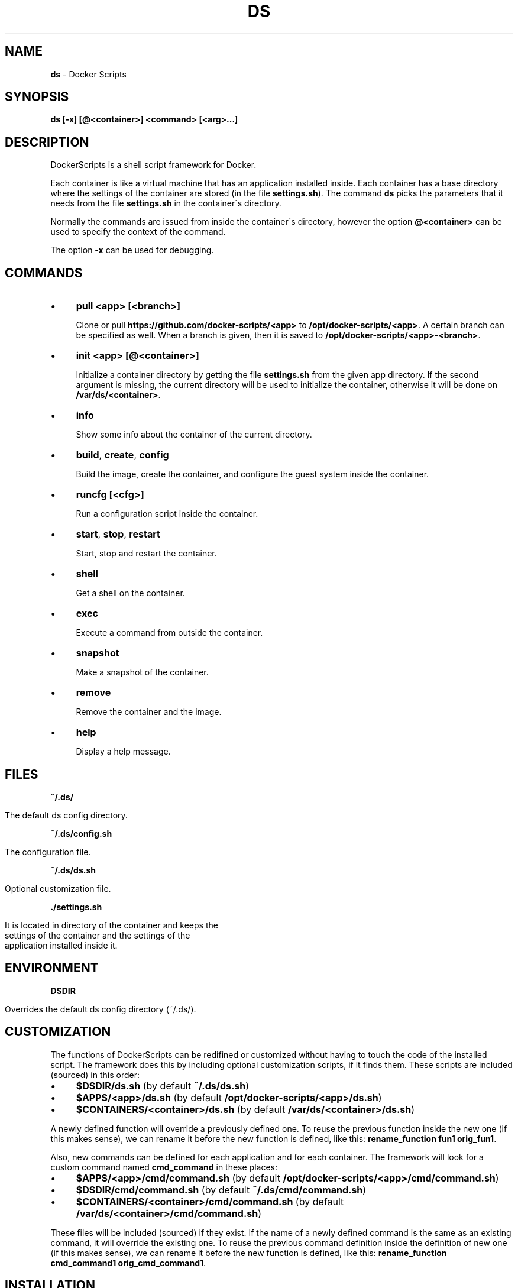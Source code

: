 .\" generated with Ronn/v0.7.3
.\" http://github.com/rtomayko/ronn/tree/0.7.3
.
.TH "DS" "1" "August 2017" "dashohoxha" "DockerScripts"
.
.SH "NAME"
\fBds\fR \- Docker Scripts
.
.SH "SYNOPSIS"
\fBds [\-x] [@<container>] <command> [<arg>\.\.\.]\fR
.
.SH "DESCRIPTION"
DockerScripts is a shell script framework for Docker\.
.
.P
Each container is like a virtual machine that has an application installed inside\. Each container has a base directory where the settings of the container are stored (in the file \fBsettings\.sh\fR)\. The command \fBds\fR picks the parameters that it needs from the file \fBsettings\.sh\fR in the container\'s directory\.
.
.P
Normally the commands are issued from inside the container\'s directory, however the option \fB@<container>\fR can be used to specify the context of the command\.
.
.P
The option \fB\-x\fR can be used for debugging\.
.
.SH "COMMANDS"
.
.IP "\(bu" 4
\fBpull <app> [<branch>]\fR
.
.IP
Clone or pull \fBhttps://github\.com/docker\-scripts/<app>\fR to \fB/opt/docker\-scripts/<app>\fR\. A certain branch can be specified as well\. When a branch is given, then it is saved to \fB/opt/docker\-scripts/<app>\-<branch>\fR\.
.
.IP "\(bu" 4
\fBinit <app> [@<container>]\fR
.
.IP
Initialize a container directory by getting the file \fBsettings\.sh\fR from the given app directory\. If the second argument is missing, the current directory will be used to initialize the container, otherwise it will be done on \fB/var/ds/<container>\fR\.
.
.IP "\(bu" 4
\fBinfo\fR
.
.IP
Show some info about the container of the current directory\.
.
.IP "\(bu" 4
\fBbuild\fR, \fBcreate\fR, \fBconfig\fR
.
.IP
Build the image, create the container, and configure the guest system inside the container\.
.
.IP "\(bu" 4
\fBruncfg [<cfg>]\fR
.
.IP
Run a configuration script inside the container\.
.
.IP "\(bu" 4
\fBstart\fR, \fBstop\fR, \fBrestart\fR
.
.IP
Start, stop and restart the container\.
.
.IP "\(bu" 4
\fBshell\fR
.
.IP
Get a shell on the container\.
.
.IP "\(bu" 4
\fBexec\fR
.
.IP
Execute a command from outside the container\.
.
.IP "\(bu" 4
\fBsnapshot\fR
.
.IP
Make a snapshot of the container\.
.
.IP "\(bu" 4
\fBremove\fR
.
.IP
Remove the container and the image\.
.
.IP "\(bu" 4
\fBhelp\fR
.
.IP
Display a help message\.
.
.IP "" 0
.
.SH "FILES"
\fB~/\.ds/\fR
.
.IP "" 4
.
.nf

      The default ds config directory\.
.
.fi
.
.IP "" 0
.
.P
\fB~/\.ds/config\.sh\fR
.
.IP "" 4
.
.nf

      The configuration file\.
.
.fi
.
.IP "" 0
.
.P
\fB~/\.ds/ds\.sh\fR
.
.IP "" 4
.
.nf

      Optional customization file\.
.
.fi
.
.IP "" 0
.
.P
\fB\./settings\.sh\fR
.
.IP "" 4
.
.nf

      It is located in directory of the container and keeps the
      settings of the container and the settings of the
      application installed inside it\.
.
.fi
.
.IP "" 0
.
.SH "ENVIRONMENT"
\fBDSDIR\fR
.
.IP "" 4
.
.nf

      Overrides the default ds config directory (~/\.ds/)\.
.
.fi
.
.IP "" 0
.
.SH "CUSTOMIZATION"
The functions of DockerScripts can be redifined or customized without having to touch the code of the installed script\. The framework does this by including optional customization scripts, if it finds them\. These scripts are included (sourced) in this order:
.
.IP "\(bu" 4
\fB$DSDIR/ds\.sh\fR (by default \fB~/\.ds/ds\.sh\fR)
.
.IP "\(bu" 4
\fB$APPS/<app>/ds\.sh\fR (by default \fB/opt/docker\-scripts/<app>/ds\.sh\fR)
.
.IP "\(bu" 4
\fB$CONTAINERS/<container>/ds\.sh\fR (by default \fB/var/ds/<container>/ds\.sh\fR)
.
.IP "" 0
.
.P
A newly defined function will override a previously defined one\. To reuse the previous function inside the new one (if this makes sense), we can rename it before the new function is defined, like this: \fBrename_function fun1 orig_fun1\fR\.
.
.P
Also, new commands can be defined for each application and for each container\. The framework will look for a custom command named \fBcmd_command\fR in these places:
.
.IP "\(bu" 4
\fB$APPS/<app>/cmd/command\.sh\fR (by default \fB/opt/docker\-scripts/<app>/cmd/command\.sh\fR)
.
.IP "\(bu" 4
\fB$DSDIR/cmd/command\.sh\fR (by default \fB~/\.ds/cmd/command\.sh\fR)
.
.IP "\(bu" 4
\fB$CONTAINERS/<container>/cmd/command\.sh\fR (by default \fB/var/ds/<container>/cmd/command\.sh\fR)
.
.IP "" 0
.
.P
These files will be included (sourced) if they exist\. If the name of a newly defined command is the same as an existing command, it will override the existing one\. To reuse the previous command definition inside the definition of new one (if this makes sense), we can rename it before the new function is defined, like this: \fBrename_function cmd_command1 orig_cmd_command1\fR\.
.
.SH "INSTALLATION"
.
.nf

git clone https://github\.com/docker\-scripts/ds /opt/docker\-scripts/ds
cd /opt/docker\-scripts/ds/
make install
ds
ds \-h
.
.fi
.
.SH "EXAMPLES"
.
.SS "Installing Web Server Proxy"
.
.nf

ds pull wsproxy
ds init wsproxy @wsproxy
source ds cd @wsproxy   # (or: cd /var/ds/wsproxy/)
vim settings\.sh
ds build
ds create
ds config
.
.fi
.
.SS "Installing Moodle"
.
.nf

ds pull moodle
ds init moodle @moodle1

source ds cd @moodle1   # (or: cd /var/ds/moodle1/)
vim settings\.sh
ds build
ds create
ds config

ds wsproxy add
ds wsproxy ssl\-cert \-t
ds wsproxy ssl\-cert
.
.fi
.
.SS "Installing ShellInABox"
.
.nf

ds pull shellinabox
ds init shellinabox @shell1

source ds cd @shell1
vim settings\.sh
ds build
ds create
ds config

ds @wsproxy domains\-add shell1\-example\-org shell1\.example\.org
ds @wsproxy get\-ssl\-cert user@example\.org shell1\.example\.org \-\-test
ds @wsproxy get\-ssl\-cert user@example\.org shell1\.example\.org
.
.fi
.
.SS "Installing SchoolTool"
.
.nf

ds pull schooltool
ds init schooltool @school1

source ds cd @school1
vim settings\.sh
ds build
ds create
ds config

source ds cd @wsproxy
ds domains\-add school1\-example\-org school1\.example\.org
ds get\-ssl\-cert user@example\.org school1\.example\.org \-\-test
ds get\-ssl\-cert user@example\.org school1\.example\.org
.
.fi
.
.SH "AUTHOR"
Copyright (C) 2017 Dashamir Hoxha (dashohoxha@gmail\.com)\. The code is on GitHub at \fIhttps://github\.com/docker\-scripts/ds\fR\.
.
.SH "COPYLEFT"
This program is free software: you can redistribute it and/or modify it under the terms of the GNU General Public License as published by the Free Software Foundation, either version 3 of the License, or (at your option) any later version\.
.
.P
This program is distributed in the hope that it will be useful, but WITHOUT ANY WARRANTY; without even the implied warranty of MERCHANTABILITY or FITNESS FOR A PARTICULAR PURPOSE\. See the GNU General Public License for more details\.
.
.P
You should have received a copy of the GNU General Public License along with this program\. If not, see \fIhttp://www\.gnu\.org/licenses/\fR\.
